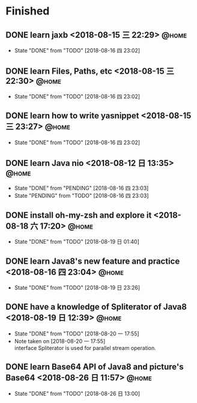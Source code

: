 #+STARTUP: showall
#+STARTUP: hidestars
#+PROPERTY: CLOCK_INTO_DRAWER t
#+TAGS: { @office(o) @home(h) @way(w) }
* Finished
#+CATEGORY: finished
** DONE learn jaxb <2018-08-15 三 22:29>                              :@home:

   - State "DONE"       from "TODO"       [2018-08-16 四 23:02]
** DONE learn Files, Paths, etc <2018-08-15 三 22:30>                 :@home:
   - State "DONE"       from "TODO"       [2018-08-16 四 23:02]
** DONE learn how to write yasnippet <2018-08-15 三 23:27>            :@home:
   - State "DONE"       from "TODO"       [2018-08-16 四 23:02]
** DONE learn Java nio <2018-08-12 日 13:35>                          :@home:

   - State "DONE"       from "PENDING"    [2018-08-16 四 23:03]
   - State "PENDING"    from "TODO"       [2018-08-16 四 23:03]
** DONE install oh-my-zsh and explore it <2018-08-18 六 17:20>        :@home:
   - State "DONE"       from "TODO"       [2018-08-19 日 01:40]
** DONE learn Java8's new feature and practice <2018-08-16 四 23:04>  :@home:
   - State "DONE"       from "TODO"       [2018-08-19 日 23:26]
** DONE have a knowledge of Spliterator of Java8 <2018-08-19 日 12:39> :@home:

   - State "DONE"       from "TODO"       [2018-08-20 一 17:55]
   - Note taken on [2018-08-20 一 17:55] \\
     interface Spliterator is used for parallel stream operation.
** DONE learn Base64 API of Java8 and picture's Base64 <2018-08-26 日 11:57> :@home:
   - State "DONE"       from "TODO"       [2018-08-26 日 13:00]
